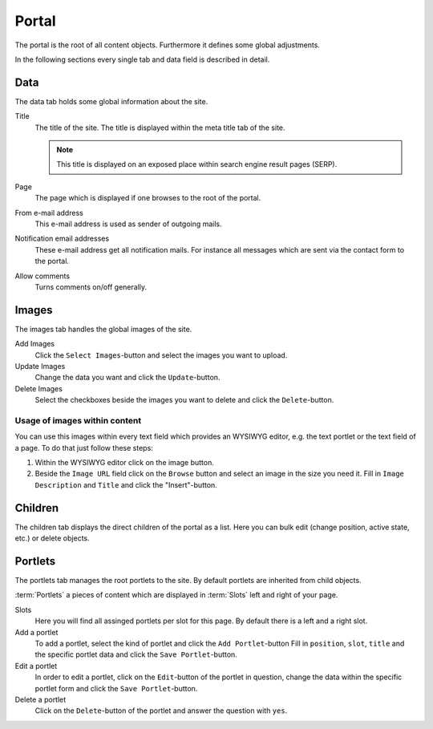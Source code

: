 ======
Portal
======

The portal is the root of all content objects. Furthermore it defines some
global adjustments.

In the following sections every single tab and data field is described in
detail.

Data
====

The data tab holds some global information about the site.

Title
    The title of the site. The title is displayed within the meta title tab of
    the site.

    .. note::

        This title is displayed on an exposed place within search engine result
        pages (SERP).

Page
    The page which is displayed if one browses to the root of the portal.

From e-mail address
    This e-mail address is used as sender of outgoing mails.

Notification email addresses
    These e-mail address get all notification mails. For instance all messages
    which are sent via the contact form to the portal.

Allow comments
    Turns comments on/off generally.

Images
======

The images tab handles the global images of the site.

Add Images
    Click the ``Select Images``-button and select the images you want to upload.

Update Images
    Change the data you want and click the ``Update``-button.

Delete Images
    Select the checkboxes beside the images you want to delete and click the
    ``Delete``-button.

Usage of images within content
------------------------------

You can use this images within every text field which provides an WYSIWYG 
editor, e.g. the text portlet or the text field of a page. To do that just 
follow these steps:

1. Within the WYSIWYG editor click on the image button.
2. Beside the ``Image URL`` field click on the ``Browse`` button
   and select an image in the size you need it. Fill in ``Image
   Description`` and ``Title`` and click the "Insert"-button.

Children
========

The children tab displays the direct children of the portal as a list. Here 
you can bulk edit (change position, active state, etc.) or delete objects.

Portlets
========

The portlets tab manages the root portlets to the site. By default portlets
are inherited from child objects.

:term:`Portlets` a pieces of content which are displayed in :term:`Slots` left
and right of your page.

Slots
    Here you will find all assinged portlets per slot for this page. By default
    there is a left and a right slot.

Add a portlet
    To add a portlet, select the kind of portlet and click the ``Add Portlet``-button
    Fill in ``position``, ``slot``, ``title`` and the specific portlet data and
    click the ``Save Portlet``-button.

Edit a portlet
    In order to edit a portlet, click on the ``Edit``-button of the portlet in 
    question, change the data within the specific portlet form and click the
    ``Save Portlet``-button.

Delete a portlet
    Click on the ``Delete``-button of the portlet and answer the question with
    ``yes``.